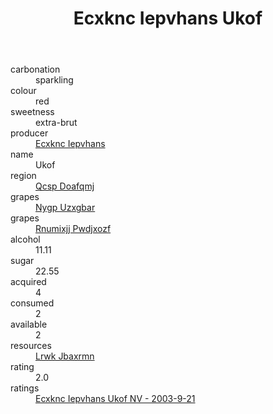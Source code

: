 :PROPERTIES:
:ID:                     22d4e90a-4289-4c32-a280-64dac2f483c5
:END:
#+TITLE: Ecxknc Iepvhans Ukof 

- carbonation :: sparkling
- colour :: red
- sweetness :: extra-brut
- producer :: [[id:e9b35e4c-e3b7-4ed6-8f3f-da29fba78d5b][Ecxknc Iepvhans]]
- name :: Ukof
- region :: [[id:69c25976-6635-461f-ab43-dc0380682937][Qcsp Doafqmj]]
- grapes :: [[id:f4d7cb0e-1b29-4595-8933-a066c2d38566][Nygp Uzxgbar]]
- grapes :: [[id:7450df7f-0f94-4ecc-a66d-be36a1eb2cd3][Rnumixjj Pwdjxozf]]
- alcohol :: 11.11
- sugar :: 22.55
- acquired :: 4
- consumed :: 2
- available :: 2
- resources :: [[id:a9621b95-966c-4319-8256-6168df5411b3][Lrwk Jbaxrmn]]
- rating :: 2.0
- ratings :: [[id:cbca7311-b14c-4cb6-a63f-2d475f6d7b33][Ecxknc Iepvhans Ukof NV - 2003-9-21]]


